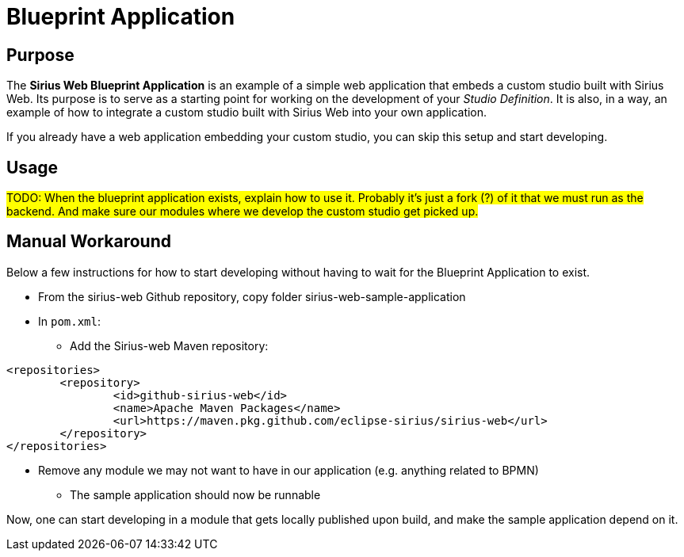 = Blueprint Application

== Purpose

The *Sirius Web Blueprint Application* is an example of a simple web application that embeds a custom studio built with Sirius Web.
Its purpose is to serve as a starting point for working on the development of your _Studio Definition_. It is also, in a way, an example of how to integrate a custom studio built with Sirius Web into your own application.

If you already have a web application embedding your custom studio, you can skip this setup and start developing.

== Usage

#TODO: When the blueprint application exists, explain how to use it.
Probably it's just a fork (?) of it that we must run as the backend. And make sure our modules where we develop the custom studio get picked up.#

== Manual Workaround

Below a few instructions for how to start developing without having to wait for the Blueprint Application to exist.

* From the sirius-web Github repository, copy folder sirius-web-sample-application
* In `pom.xml`:
** Add the Sirius-web Maven repository:
[source, xml]
----
<repositories>
	<repository>
		<id>github-sirius-web</id>
		<name>Apache Maven Packages</name>
		<url>https://maven.pkg.github.com/eclipse-sirius/sirius-web</url>
	</repository>
</repositories>
----
** Remove any module we may not want to have in our application (e.g. anything related to BPMN)
* The sample application should now be runnable

Now, one can start developing in a module that gets locally published upon build, and make the sample application depend on it.